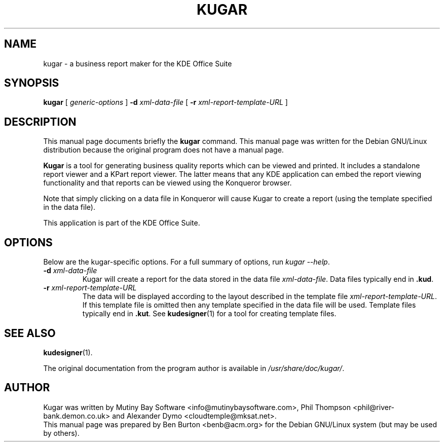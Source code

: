 .\"                                      Hey, EMACS: -*- nroff -*-
.\" First parameter, NAME, should be all caps
.\" Second parameter, SECTION, should be 1-8, maybe w/ subsection
.\" other parameters are allowed: see man(7), man(1)
.TH KUGAR 1 "July 5, 2002"
.\" Please adjust this date whenever revising the manpage.
.\"
.\" Some roff macros, for reference:
.\" .nh        disable hyphenation
.\" .hy        enable hyphenation
.\" .ad l      left justify
.\" .ad b      justify to both left and right margins
.\" .nf        disable filling
.\" .fi        enable filling
.\" .br        insert line break
.\" .sp <n>    insert n+1 empty lines
.\" for manpage-specific macros, see man(7)
.SH NAME
kugar \- a business report maker for the KDE Office Suite
.SH SYNOPSIS
.B kugar
[ \fIgeneric-options\fP ] \fB\-d\fP \fIxml-data-file\fP
[ \fB\-r\fP \fIxml-report-template-URL\fP ]
.SH DESCRIPTION
This manual page documents briefly the
.B kugar
command.
This manual page was written for the Debian GNU/Linux distribution
because the original program does not have a manual page.
.PP
\fBKugar\fP is a tool for generating business quality reports which can
be viewed and printed.  It includes a standalone report viewer and a
KPart report viewer.  The latter means that any KDE application can
embed the report viewing functionality and that reports can be viewed
using the Konqueror browser.
.PP
Note that simply clicking on a data file in Konqueror will cause Kugar
to create a report (using the template specified in the data file).
.PP
This application is part of the KDE Office Suite.
.SH OPTIONS
Below are the kugar-specific options.  For a full summary of options,
run \fIkugar \-\-help\fP.
.TP
\fB\-d\fP \fIxml-data-file\fP
Kugar will create a report for the data stored in the data file
\fIxml-data-file\fP.
Data files typically end in \fB.kud\fP.
.TP
\fB\-r\fP \fIxml-report-template-URL\fP
The data will be displayed according to the layout described in the template
file \fIxml-report-template-URL\fP.
If this template file is omitted then any template specified in the data
file will be used.
Template files typically end in \fB.kut\fP.  See
.BR kudesigner (1)
for a tool for creating template files.
.SH SEE ALSO
.BR kudesigner (1).
.PP
The original documentation from the program author
is available in \fI/usr/share/doc/kugar/\fP.
.SH AUTHOR
Kugar was written by Mutiny Bay Software <info@mutinybaysoftware.com>,
Phil Thompson <phil@river-bank.demon.co.uk> and
Alexander Dymo <cloudtemple@mksat.net>.
.br
This manual page was prepared by Ben Burton <benb@acm.org>
for the Debian GNU/Linux system (but may be used by others).
